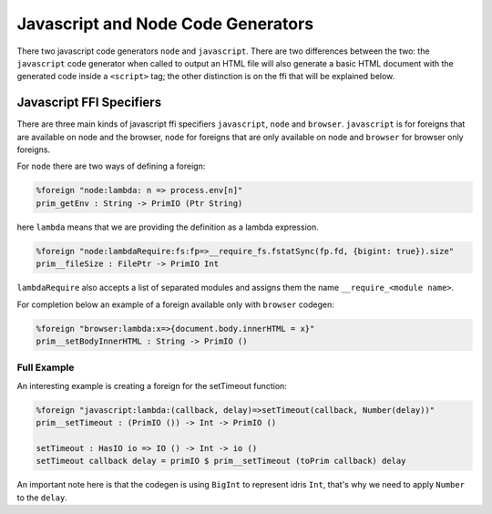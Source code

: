 ***********************************
Javascript and Node Code Generators
***********************************

There two javascript code generators ``node`` and ``javascript``. There are two
differences between the two: the ``javascript`` code generator when called to
output an HTML file will also generate a basic HTML document with the
generated code inside a ``<script>`` tag; the other distinction is on the ffi
that will be explained below.


Javascript FFI Specifiers
=========================

There are three main kinds of javascript ffi specifiers ``javascript``,
``node`` and ``browser``. ``javascript`` is for foreigns that are available on
node and the browser, ``node`` for foreigns that are only available on node and
``browser`` for browser only foreigns.

For ``node`` there are two ways of defining a foreign:

.. code-block:: idris

    %foreign "node:lambda: n => process.env[n]"
    prim_getEnv : String -> PrimIO (Ptr String)

here ``lambda`` means that we are providing the definition as a lambda
expression.


.. code-block:: idris

    %foreign "node:lambdaRequire:fs:fp=>__require_fs.fstatSync(fp.fd, {bigint: true}).size"
    prim__fileSize : FilePtr -> PrimIO Int

``lambdaRequire`` also accepts a list of separated modules and assigns
them the name ``__require_<module name>``.

For completion below an example of a foreign available only with ``browser`` codegen:

.. code-block:: idris

    %foreign "browser:lambda:x=>{document.body.innerHTML = x}"
    prim__setBodyInnerHTML : String -> PrimIO ()


Full Example
------------

An interesting example is creating a foreign for the setTimeout function:

.. code-block:: idris

    %foreign "javascript:lambda:(callback, delay)=>setTimeout(callback, Number(delay))"
    prim__setTimeout : (PrimIO ()) -> Int -> PrimIO ()

    setTimeout : HasIO io => IO () -> Int -> io ()
    setTimeout callback delay = primIO $ prim__setTimeout (toPrim callback) delay

An important note here is that the codegen is using ``BigInt`` to represent
idris ``Int``, that's why we need to apply ``Number`` to the ``delay``.
